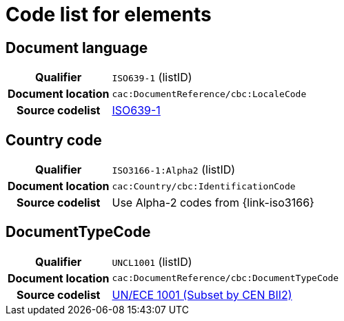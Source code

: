 
= Code list for elements


== Document language
[cols="1h,4"]
|===
| Qualifier
| `ISO639-1` (listID)
| Document location
| `cac:DocumentReference/cbc:LocaleCode`
| Source codelist
| link:http://www.iso.org/iso/home/store/catalogue_tc/catalogue_detail.htm?csnumber=22109[ISO639-1]
|===

== Country code

[cols="1h,4"]
|===
| Qualifier
| `ISO3166-1:Alpha2` (listID)
| Document location
| `cac:Country/cbc:IdentificationCode`
| Source codelist
| Use Alpha-2 codes from {link-iso3166}
|===

== DocumentTypeCode

[cols="1h,4"]
|===
| Qualifier
| `UNCL1001` (listID)
| Document location
| `cac:DocumentReference/cbc:DocumentTypeCode`
| Source codelist
|  http://www.unece.org/trade/untdid/d08a/tred/tred1001.htm[UN/ECE 1001 (Subset by CEN BII2)]
|===
